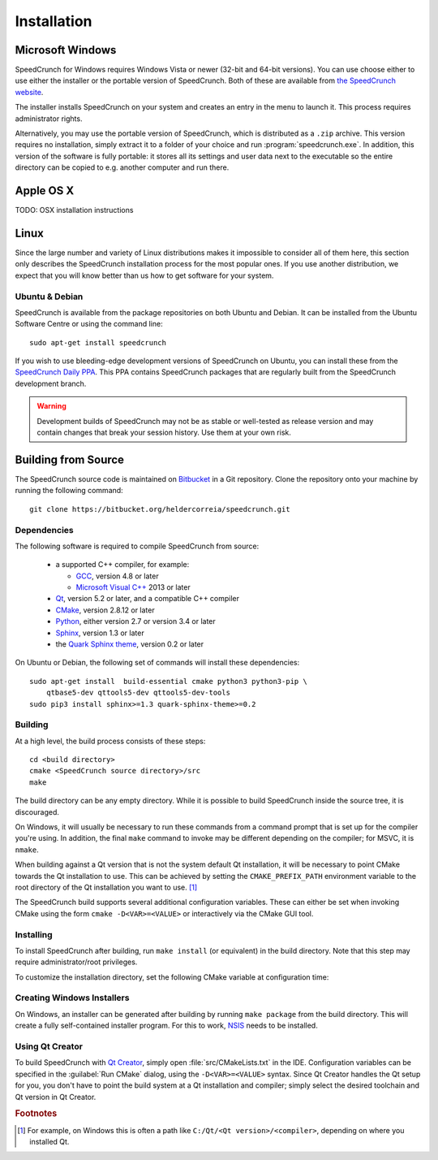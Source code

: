 Installation
============

Microsoft Windows
-----------------

SpeedCrunch for Windows requires Windows Vista or newer (32-bit and 64-bit versions).
You can use choose either to use either the installer or the portable
version of SpeedCrunch. Both of these are available from `the SpeedCrunch website <sc_>`_.

.. _sc: http://speedcrunch.org

The installer installs SpeedCrunch on your system and creates an entry in the menu
to launch it. This process requires administrator rights.

Alternatively, you may use the portable version of SpeedCrunch, which is distributed
as a ``.zip`` archive. This version requires no installation, simply extract it to
a folder of your choice and run :program:`speedcrunch.exe`. In addition, this version of
the software is fully portable: it stores all its settings and user data next to the
executable so the entire directory can be copied to e.g. another computer and run
there.


Apple OS X
----------

TODO: OSX installation instructions


Linux
-----

Since the large number and variety of Linux distributions makes it impossible to
consider all of them here, this section only describes the SpeedCrunch installation
process for the most popular ones. If you use another distribution, we expect that
you will know better than us how to get software for your system.

Ubuntu & Debian
+++++++++++++++

SpeedCrunch is available from the package repositories on both Ubuntu and Debian. It can be installed
from the Ubuntu Software Centre or using the command line::

    sudo apt-get install speedcrunch

If you wish to use bleeding-edge development versions of SpeedCrunch on Ubuntu, you can install
these from the `SpeedCrunch Daily PPA <ppa_>`_. This PPA contains SpeedCrunch packages that
are regularly built from the SpeedCrunch development branch.

.. _ppa: https://code.launchpad.net/~fkrull/+archive/ubuntu/speedcrunch-daily

.. warning::

   Development builds of SpeedCrunch may not be as stable or well-tested as release version
   and may contain changes that break your session history. Use them at your own risk.


Building from Source
--------------------

.. Dependencies
.. ++++++++++++

The SpeedCrunch source code is maintained on `Bitbucket`_ in a Git repository. Clone
the repository onto your machine by running the following command::

    git clone https://bitbucket.org/heldercorreia/speedcrunch.git

.. _Bitbucket: https://bitbucket.org/heldercorreia/speedcrunch


Dependencies
++++++++++++

The following software is required to compile SpeedCrunch from source:

 * a supported C++ compiler, for example:

   - `GCC <gcc_>`_, version 4.8 or later
   - `Microsoft Visual C++ <msvc_>`_ 2013 or later

 * `Qt <qt_>`_, version 5.2 or later, and a compatible C++ compiler
 * `CMake <cmake_>`_, version 2.8.12 or later
 * `Python <py_>`_, either version 2.7 or version 3.4 or later
 * `Sphinx <sphinx_>`_, version 1.3 or later
 * the `Quark Sphinx theme <quark_>`_, version 0.2 or later

.. _gcc: https://gcc.gnu.org
.. _msvc: http://visualstudio.com
.. _qt: http://qt.io
.. _cmake: http://cmake.org
.. _py: http://python.org
.. _sphinx: http://sphinx-doc.org
.. _quark: https://pypi.python.org/pypi/quark-sphinx-theme


On Ubuntu or Debian, the following set of commands will install these dependencies::

    sudo apt-get install  build-essential cmake python3 python3-pip \
        qtbase5-dev qttools5-dev qttools5-dev-tools
    sudo pip3 install sphinx>=1.3 quark-sphinx-theme>=0.2


Building
++++++++

At a high level, the build process consists of these steps::

    cd <build directory>
    cmake <SpeedCrunch source directory>/src
    make

The build directory can be any empty directory. While it is possible to build SpeedCrunch
inside the source tree, it is discouraged.

On Windows, it will usually be necessary to run these commands from a command prompt
that is set up for the compiler you're using. In addition, the final ``make`` command
to invoke may be different depending on the compiler; for MSVC, it is ``nmake``.

When building against a Qt version that is not the system default Qt installation,
it will be necessary to point CMake towards the
Qt installation to use. This can be achieved by setting the ``CMAKE_PREFIX_PATH``
environment variable to the root directory of the Qt installation you want to use. [#f1]_

The SpeedCrunch build supports several additional configuration variables. These can
either be set when invoking CMake using the form ``cmake -D<VAR>=<VALUE>`` or interactively
via the CMake GUI tool.

.. index:: CMake variable; PORTABLE_SPEEDCRUNCH

.. describe:: PORTABLE_SPEEDCRUNCH

   When set to ``on``, SpeedCrunch is built in portable mode: all settings will be
   stored in the same directory as the executable.


.. index:: CMake variable; PYTHON_EXECUTABLE

.. describe:: PYTHON_EXECUTABLE

   The path of the Python executable used for running additional build scripts. Normally,
   this is determined automatically and doesn't need to be changed.


.. index:: CMake variable; QCOLLECTIONGENERATOR_EXECUTABLE

.. describe:: QCOLLECTIONGENERATOR_EXECUTABLE

   The path to the :program:`qcollectiongenerator` program used to generate the bundled
   documentation. Normally, this is automatically set to the :program:`qcollectiongenerator`
   binary included with Qt and doesn't need to be changed.


.. index:: CMake variable; SPHINX_EXECUTABLE

.. describe:: SPHINX_EXECUTABLE

   The path to the :program:`sphinx-build` executable. This can often be determined
   automatically, but it may be necessary to override it in some cases.


Installing
++++++++++

To install SpeedCrunch after building, run ``make install`` (or equivalent) in the
build directory. Note that this step may require administrator/root privileges.

To customize the installation directory, set the following CMake variable at configuration
time:

.. index:: CMake variable; CMAKE_INSTALL_PREFIX

.. describe:: CMAKE_INSTALL_PREFIX

   Set the installation prefix for the ``install`` target.


Creating Windows Installers
+++++++++++++++++++++++++++

On Windows, an installer can be generated after building by running ``make package``
from the build directory. This will create a fully self-contained installer program.
For this to work, `NSIS <nsis_>`_ needs to be installed.

.. _nsis: http://nsis.sourceforge.net


Using Qt Creator
++++++++++++++++

To build SpeedCrunch with `Qt Creator <qtc_>`_, simply open :file:`src/CMakeLists.txt` in the
IDE. Configuration variables can be specified in the :guilabel:`Run CMake` dialog,
using the ``-D<VAR>=<VALUE>`` syntax. Since Qt Creator handles the Qt setup for you,
you don't have to point the build system at a Qt installation and compiler; simply select
the desired toolchain and Qt version in Qt Creator.

.. _qtc: http://qt.io/ide



.. rubric:: Footnotes

.. [#f1] For example, on Windows this is often a path like ``C:/Qt/<Qt version>/<compiler>``, depending
         on where you installed Qt.
